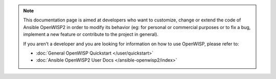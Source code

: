 .. note::

    This documentation page is aimed at developers who want to customize,
    change or extend the code of Ansible OpenWISP2 in order to modify its
    behavior (eg: for personal or commercial purposes or to fix a bug,
    implement a new feature or contribute to the project in general).

    If you aren't a developer and you are looking for information on how
    to use OpenWISP, please refer to:

    - :doc:`General OpenWISP Quickstart </user/quickstart>`
    - :doc:`Ansible OpenWISP2 User Docs </ansible-openwisp2/index>`
